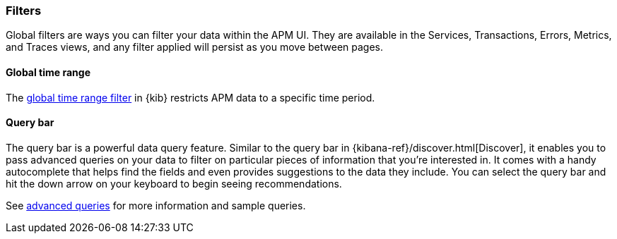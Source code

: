 [[filters]]
=== Filters

Global filters are ways you can filter your data within the APM UI.
They are available in the Services, Transactions, Errors, Metrics, and Traces views,
and any filter applied will persist as you move between pages.

[[environment-selector]]
[float]
==== Global time range

The <<set-time-filter,global time range filter>> in {kib} restricts APM data to a specific time period.

[float]
[[query-bar]]
==== Query bar

The query bar is a powerful data query feature.
Similar to the query bar in {kibana-ref}/discover.html[Discover],
it enables you to pass advanced queries on your data to filter on particular pieces of information that you're interested in.
It comes with a handy autocomplete that helps find the fields and even provides suggestions to the data they include.
You can select the query bar and hit the down arrow on your keyboard to begin seeing recommendations.

See <<query-bar,advanced queries>> for more information and sample queries.

